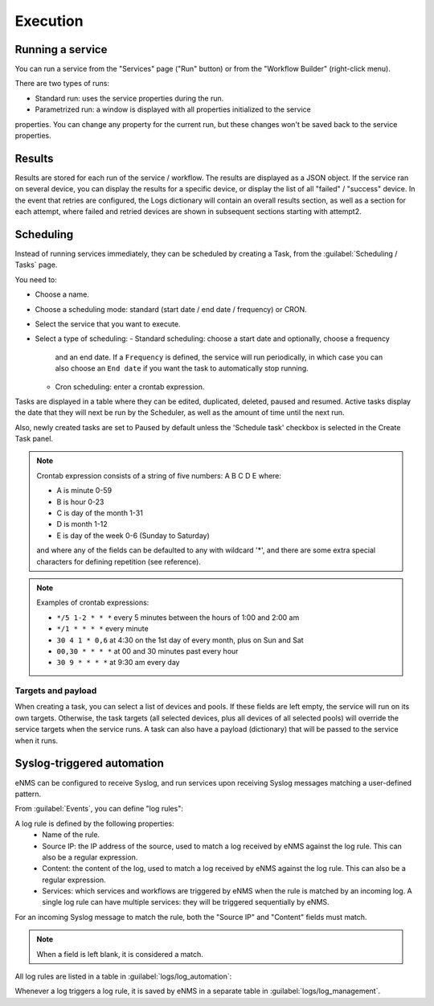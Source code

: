 =========
Execution
=========

Running a service
-----------------

You can run a service from the "Services" page ("Run" button) or from the "Workflow Builder"
(right-click menu).

There are two types of runs:

- Standard run: uses the service properties during the run.
- Parametrized run: a window is displayed with all properties initialized to the service
properties. You can change any property for the current run, but these changes won't be saved
back to the service properties.

Results
-------

Results are stored for each run of the service / workflow.
The results are displayed as a JSON object. If the service ran on several device, you can display the results for a
specific device, or display the list of all "failed" / "success" device.
In the event that retries are configured, the Logs dictionary will contain an overall results section,
as well as a section for each attempt, where failed and retried devices are shown in subsequent sections
starting with attempt2.

Scheduling
----------

Instead of running services immediately, they can be scheduled by creating a Task,
from the :guilabel:`Scheduling / Tasks` page.

You need to:

- Choose a name.
- Choose a scheduling mode: standard (start date / end date / frequency) or CRON.
- Select the service that you want to execute.
- Select a type of scheduling:
  - Standard scheduling: choose a start date and optionally, choose a frequency
    and an end date. If a ``Frequency`` is defined, the service will run periodically, in which case you
    can also choose an ``End date`` if you want the task to automatically stop running.
  - Cron scheduling: enter a crontab expression.

.. image:: /_static/automation/execution/create_task.png
   :alt: Schedule from view
   :align: center

Tasks are displayed in a table where they can be edited, duplicated, deleted, paused and resumed.
Active tasks display the date that they will next be run by the Scheduler, as well as the amount of time
until the next run.

.. image:: /_static/automation/execution/task_management.png
   :alt: Task management
   :align: center

Also, newly created tasks are set to Paused by default unless the 'Schedule task' checkbox is selected in the Create Task panel.

.. note:: 

  Crontab expression consists of a string of five numbers:  A  B  C  D  E   where:

  - A is minute 0-59
  - B is hour 0-23
  - C is day of the month 1-31
  - D is month 1-12
  - E is day of the week 0-6 (Sunday to Saturday)

  and where any of the fields can be defaulted to any with wildcard '*', and there are some extra special characters for defining repetition (see reference).

.. note:: Examples of crontab expressions:

  - ``*/5 1-2 * * *``   every 5 minutes between the hours of 1:00 and 2:00 am
  - ``*/1 * * * *``     every minute
  - ``30 4 1 * 0,6``	at 4:30 on the 1st day of every month, plus on Sun and Sat
  - ``00,30 * * * *``   at 00 and 30 minutes past every hour
  - ``30 9 * * * *``    at 9:30 am every day

Targets and payload
*******************

When creating a task, you can select a list of devices and pools. If these fields are left empty, the service will run on its own targets.
Otherwise, the task targets (all selected devices, plus all devices of all selected pools) will override the service targets when the service runs.
A task can also have a payload (dictionary) that will be passed to the service when it runs.

Syslog-triggered automation
---------------------------

eNMS can be configured to receive Syslog, and run services upon receiving Syslog messages matching a user-defined pattern.

From :guilabel:`Events`, you can define "log rules":

.. image:: /_static/automation/logs/log_rule_creation.png
   :alt: Creation of a log rule
   :align: center

A log rule is defined by the following properties:
    - Name of the rule.
    - Source IP: the IP address of the source, used to match a log received by eNMS against the log rule. This can also be a regular expression.
    - Content: the content of the log, used to match a log received by eNMS against the log rule. This can also be a regular expression.
    - Services: which services and workflows are triggered by eNMS when the rule is matched by an incoming log. A single log rule can have multiple services: they will be triggered sequentially by eNMS.

For an incoming Syslog message to match the rule, both the "Source IP" and "Content" fields must match.

.. note:: When a field is left blank, it is considered a match.

All log rules are listed in a table in :guilabel:`logs/log_automation`:

.. image:: /_static/automation/logs/log_rule_table.png
   :alt: Log Rule table
   :align: center

Whenever a log triggers a log rule, it is saved by eNMS in a separate table in :guilabel:`logs/log_management`.
